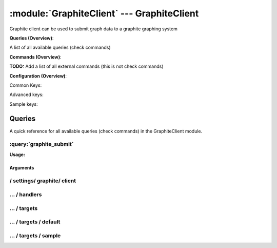 .. default-domain:: nscp

.. module:: GraphiteClient
    :synopsis: Graphite client can be used to submit graph data to a graphite graphing system

===========================================
:module:`GraphiteClient` --- GraphiteClient
===========================================
Graphite client can be used to submit graph data to a graphite graphing system

**Queries (Overview)**:

A list of all available queries (check commands)

.. csv-table:: 
    :class: contentstable 
    :delim: | 
    :header: "Command", "Description"

    :query:`graphite_submit` | Submit data to a graphite server.




**Commands (Overview)**: 

**TODO:** Add a list of all external commands (this is not check commands)

**Configuration (Overview)**:


Common Keys:

.. csv-table:: 
    :class: contentstable 
    :delim: | 
    :header: "Path / Section", "Key", "Description"

    :confpath:`/settings/graphite/client` | :confkey:`~/settings/graphite/client.channel` | CHANNEL
    :confpath:`/settings/graphite/client` | :confkey:`~/settings/graphite/client.hostname` | HOSTNAME
    :confpath:`/settings/graphite/client/targets/default` | :confkey:`~/settings/graphite/client/targets/default.address` | TARGET ADDRESS
    :confpath:`/settings/graphite/client/targets/default` | :confkey:`~/settings/graphite/client/targets/default.path` | PATH FOR VALUES

Advanced keys:

.. csv-table:: 
    :class: contentstable 
    :delim: | 
    :header: "Path / Section", "Key", "Default Value", "Description"

    :confpath:`/settings/graphite/client/targets/default` | :confkey:`~/settings/graphite/client/targets/default.alias` | ALIAS
    :confpath:`/settings/graphite/client/targets/default` | :confkey:`~/settings/graphite/client/targets/default.host` | TARGET HOST
    :confpath:`/settings/graphite/client/targets/default` | :confkey:`~/settings/graphite/client/targets/default.is template` | IS TEMPLATE
    :confpath:`/settings/graphite/client/targets/default` | :confkey:`~/settings/graphite/client/targets/default.parent` | PARENT
    :confpath:`/settings/graphite/client/targets/default` | :confkey:`~/settings/graphite/client/targets/default.port` | TARGET PORT

Sample keys:

.. csv-table:: 
    :class: contentstable 
    :delim: | 
    :header: "Path / Section", "Key", "Default Value", "Description"

    :confpath:`/settings/graphite/client/targets/sample` | :confkey:`~/settings/graphite/client/targets/sample.address` | TARGET ADDRESS
    :confpath:`/settings/graphite/client/targets/sample` | :confkey:`~/settings/graphite/client/targets/sample.alias` | ALIAS
    :confpath:`/settings/graphite/client/targets/sample` | :confkey:`~/settings/graphite/client/targets/sample.host` | TARGET HOST
    :confpath:`/settings/graphite/client/targets/sample` | :confkey:`~/settings/graphite/client/targets/sample.is template` | IS TEMPLATE
    :confpath:`/settings/graphite/client/targets/sample` | :confkey:`~/settings/graphite/client/targets/sample.parent` | PARENT
    :confpath:`/settings/graphite/client/targets/sample` | :confkey:`~/settings/graphite/client/targets/sample.path` | PATH FOR VALUES
    :confpath:`/settings/graphite/client/targets/sample` | :confkey:`~/settings/graphite/client/targets/sample.port` | TARGET PORT


Queries
=======
A quick reference for all available queries (check commands) in the GraphiteClient module.

:query:`graphite_submit`
------------------------
.. query:: graphite_submit
    :synopsis: Submit data to a graphite server.

**Usage:**



.. csv-table:: 
    :class: contentstable 
    :delim: | 
    :header: "Option", "Default Value", "Description"

    :option:`help` | N/A | Show help screen (this screen)
    :option:`help-pb` | N/A | Show help screen as a protocol buffer payload
    :option:`help-short` | N/A | Show help screen (short format).
    :option:`host` |  | The host of the host running the server
    :option:`port` |  | The port of the host running the server
    :option:`address` |  | The address (host:port) of the host running the server
    :option:`timeout` |  | Number of seconds before connection times out (default=10)
    :option:`target` |  | Target to use (lookup connection info from config)
    :option:`retry` |  | Number of times ti retry a failed connection attempt (default=2)
    :option:`command` |  | The name of the command that the remote daemon should run
    :option:`alias` |  | Same as command
    :option:`message` |  | Message
    :option:`result` |  | Result code either a number or OK, WARN, CRIT, UNKNOWN
    :option:`path` |  | 
    :option:`timeout` |  | 


Arguments
*********
.. option:: help
    :synopsis: Show help screen (this screen)

    | Show help screen (this screen)

.. option:: help-pb
    :synopsis: Show help screen as a protocol buffer payload

    | Show help screen as a protocol buffer payload

.. option:: help-short
    :synopsis: Show help screen (short format).

    | Show help screen (short format).

.. option:: host
    :synopsis: The host of the host running the server

    | The host of the host running the server

.. option:: port
    :synopsis: The port of the host running the server

    | The port of the host running the server

.. option:: address
    :synopsis: The address (host:port) of the host running the server

    | The address (host:port) of the host running the server

.. option:: timeout
    :synopsis: Number of seconds before connection times out (default=10)

    | Number of seconds before connection times out (default=10)

.. option:: target
    :synopsis: Target to use (lookup connection info from config)

    | Target to use (lookup connection info from config)

.. option:: retry
    :synopsis: Number of times ti retry a failed connection attempt (default=2)

    | Number of times ti retry a failed connection attempt (default=2)

.. option:: command
    :synopsis: The name of the command that the remote daemon should run

    | The name of the command that the remote daemon should run

.. option:: alias
    :synopsis: Same as command

    | Same as command

.. option:: message
    :synopsis: Message

    | Message

.. option:: result
    :synopsis: Result code either a number or OK, WARN, CRIT, UNKNOWN

    | Result code either a number or OK, WARN, CRIT, UNKNOWN

.. option:: path
    :synopsis: 



.. option:: timeout
    :synopsis: 








/ settings/ graphite/ client
----------------------------

.. confpath:: /settings/graphite/client
    :synopsis: GRAPHITE CLIENT SECTION

    **GRAPHITE CLIENT SECTION**

    | Section for graphite passive check module.


    .. csv-table:: 
        :class: contentstable 
        :delim: | 
        :header: "Key", "Default Value", "Description"
    
        :confkey:`channel` | GRAPHITE | CHANNEL
        :confkey:`hostname` | auto | HOSTNAME

    **Sample**::

        # GRAPHITE CLIENT SECTION
        # Section for graphite passive check module.
        [/settings/graphite/client]
        channel=GRAPHITE
        hostname=auto


    .. confkey:: channel
        :synopsis: CHANNEL

        **CHANNEL**

        | The channel to listen to.

        **Path**: /settings/graphite/client

        **Key**: channel

        **Default value**: GRAPHITE

        **Used by**: :module:`GraphiteClient`

        **Sample**::

            [/settings/graphite/client]
            # CHANNEL
            channel=GRAPHITE


    .. confkey:: hostname
        :synopsis: HOSTNAME

        **HOSTNAME**

        | The host name of this host if set to blank (default) the windows name of the computer will be used.

        **Path**: /settings/graphite/client

        **Key**: hostname

        **Default value**: auto

        **Used by**: :module:`GraphiteClient`

        **Sample**::

            [/settings/graphite/client]
            # HOSTNAME
            hostname=auto




…  / handlers
-------------

.. confpath:: /settings/graphite/client/handlers
    :synopsis: CLIENT HANDLER SECTION

    **CLIENT HANDLER SECTION**






    **Sample**::

        # CLIENT HANDLER SECTION
        # 
        [/settings/graphite/client/handlers]




…  / targets
------------

.. confpath:: /settings/graphite/client/targets
    :synopsis: REMOTE TARGET DEFINITIONS

    **REMOTE TARGET DEFINITIONS**






    **Sample**::

        # REMOTE TARGET DEFINITIONS
        # 
        [/settings/graphite/client/targets]




…  / targets / default
----------------------

.. confpath:: /settings/graphite/client/targets/default
    :synopsis: TARGET DEFENITION

    **TARGET DEFENITION**

    | Target definition for: default


    .. csv-table:: 
        :class: contentstable 
        :delim: | 
        :header: "Key", "Default Value", "Description"
    
        :confkey:`address` |  | TARGET ADDRESS
        :confkey:`alias` |  | ALIAS
        :confkey:`host` |  | TARGET HOST
        :confkey:`is template` | 0 | IS TEMPLATE
        :confkey:`parent` | default | PARENT
        :confkey:`path` | system.${hostname}.${check_alias}.${perf_alias} | PATH FOR VALUES
        :confkey:`port` | 0 | TARGET PORT

    **Sample**::

        # TARGET DEFENITION
        # Target definition for: default
        [/settings/graphite/client/targets/default]
        address=
        alias=
        host=
        is template=0
        parent=default
        path=system.${hostname}.${check_alias}.${perf_alias}
        port=0


    .. confkey:: address
        :synopsis: TARGET ADDRESS

        **TARGET ADDRESS**

        | Target host address

        **Path**: /settings/graphite/client/targets/default

        **Key**: address

        **Default value**: 

        **Used by**: :module:`GraphiteClient`

        **Sample**::

            [/settings/graphite/client/targets/default]
            # TARGET ADDRESS
            address=


    .. confkey:: alias
        :synopsis: ALIAS

        **ALIAS**

        | The alias (service name) to report to server

        **Advanced** (means it is not commonly used)

        **Path**: /settings/graphite/client/targets/default

        **Key**: alias

        **Default value**: 

        **Used by**: :module:`GraphiteClient`

        **Sample**::

            [/settings/graphite/client/targets/default]
            # ALIAS
            alias=


    .. confkey:: host
        :synopsis: TARGET HOST

        **TARGET HOST**

        | The target server to report results to.

        **Advanced** (means it is not commonly used)

        **Path**: /settings/graphite/client/targets/default

        **Key**: host

        **Default value**: 

        **Used by**: :module:`GraphiteClient`

        **Sample**::

            [/settings/graphite/client/targets/default]
            # TARGET HOST
            host=


    .. confkey:: is template
        :synopsis: IS TEMPLATE

        **IS TEMPLATE**

        | Declare this object as a template (this means it will not be available as a separate object)

        **Advanced** (means it is not commonly used)

        **Path**: /settings/graphite/client/targets/default

        **Key**: is template

        **Default value**: 0

        **Used by**: :module:`GraphiteClient`

        **Sample**::

            [/settings/graphite/client/targets/default]
            # IS TEMPLATE
            is template=0


    .. confkey:: parent
        :synopsis: PARENT

        **PARENT**

        | The parent the target inherits from

        **Advanced** (means it is not commonly used)

        **Path**: /settings/graphite/client/targets/default

        **Key**: parent

        **Default value**: default

        **Used by**: :module:`GraphiteClient`

        **Sample**::

            [/settings/graphite/client/targets/default]
            # PARENT
            parent=default


    .. confkey:: path
        :synopsis: PATH FOR VALUES

        **PATH FOR VALUES**

        | Path mapping for metrics

        **Path**: /settings/graphite/client/targets/default

        **Key**: path

        **Default value**: system.${hostname}.${check_alias}.${perf_alias}

        **Used by**: :module:`GraphiteClient`

        **Sample**::

            [/settings/graphite/client/targets/default]
            # PATH FOR VALUES
            path=system.${hostname}.${check_alias}.${perf_alias}


    .. confkey:: port
        :synopsis: TARGET PORT

        **TARGET PORT**

        | The target server port

        **Advanced** (means it is not commonly used)

        **Path**: /settings/graphite/client/targets/default

        **Key**: port

        **Default value**: 0

        **Used by**: :module:`GraphiteClient`

        **Sample**::

            [/settings/graphite/client/targets/default]
            # TARGET PORT
            port=0




…  / targets / sample
---------------------

.. confpath:: /settings/graphite/client/targets/sample
    :synopsis: TARGET DEFENITION

    **TARGET DEFENITION**

    | Target definition for: sample


    .. csv-table:: 
        :class: contentstable 
        :delim: | 
        :header: "Key", "Default Value", "Description"
    
        :confkey:`address` |  | TARGET ADDRESS
        :confkey:`alias` |  | ALIAS
        :confkey:`host` |  | TARGET HOST
        :confkey:`is template` | 0 | IS TEMPLATE
        :confkey:`parent` | default | PARENT
        :confkey:`path` | system.${hostname}.${check_alias}.${perf_alias} | PATH FOR VALUES
        :confkey:`port` | 0 | TARGET PORT

    **Sample**::

        # TARGET DEFENITION
        # Target definition for: sample
        [/settings/graphite/client/targets/sample]
        address=
        alias=
        host=
        is template=0
        parent=default
        path=system.${hostname}.${check_alias}.${perf_alias}
        port=0


    .. confkey:: address
        :synopsis: TARGET ADDRESS

        **TARGET ADDRESS**

        | Target host address

        **Path**: /settings/graphite/client/targets/sample

        **Key**: address

        **Default value**: 

        **Sample key**: This key is provided as a sample to show how to configure objects

        **Used by**: :module:`GraphiteClient`

        **Sample**::

            [/settings/graphite/client/targets/sample]
            # TARGET ADDRESS
            address=


    .. confkey:: alias
        :synopsis: ALIAS

        **ALIAS**

        | The alias (service name) to report to server

        **Advanced** (means it is not commonly used)

        **Path**: /settings/graphite/client/targets/sample

        **Key**: alias

        **Default value**: 

        **Sample key**: This key is provided as a sample to show how to configure objects

        **Used by**: :module:`GraphiteClient`

        **Sample**::

            [/settings/graphite/client/targets/sample]
            # ALIAS
            alias=


    .. confkey:: host
        :synopsis: TARGET HOST

        **TARGET HOST**

        | The target server to report results to.

        **Advanced** (means it is not commonly used)

        **Path**: /settings/graphite/client/targets/sample

        **Key**: host

        **Default value**: 

        **Sample key**: This key is provided as a sample to show how to configure objects

        **Used by**: :module:`GraphiteClient`

        **Sample**::

            [/settings/graphite/client/targets/sample]
            # TARGET HOST
            host=


    .. confkey:: is template
        :synopsis: IS TEMPLATE

        **IS TEMPLATE**

        | Declare this object as a template (this means it will not be available as a separate object)

        **Advanced** (means it is not commonly used)

        **Path**: /settings/graphite/client/targets/sample

        **Key**: is template

        **Default value**: 0

        **Sample key**: This key is provided as a sample to show how to configure objects

        **Used by**: :module:`GraphiteClient`

        **Sample**::

            [/settings/graphite/client/targets/sample]
            # IS TEMPLATE
            is template=0


    .. confkey:: parent
        :synopsis: PARENT

        **PARENT**

        | The parent the target inherits from

        **Advanced** (means it is not commonly used)

        **Path**: /settings/graphite/client/targets/sample

        **Key**: parent

        **Default value**: default

        **Sample key**: This key is provided as a sample to show how to configure objects

        **Used by**: :module:`GraphiteClient`

        **Sample**::

            [/settings/graphite/client/targets/sample]
            # PARENT
            parent=default


    .. confkey:: path
        :synopsis: PATH FOR VALUES

        **PATH FOR VALUES**

        | Path mapping for metrics

        **Path**: /settings/graphite/client/targets/sample

        **Key**: path

        **Default value**: system.${hostname}.${check_alias}.${perf_alias}

        **Sample key**: This key is provided as a sample to show how to configure objects

        **Used by**: :module:`GraphiteClient`

        **Sample**::

            [/settings/graphite/client/targets/sample]
            # PATH FOR VALUES
            path=system.${hostname}.${check_alias}.${perf_alias}


    .. confkey:: port
        :synopsis: TARGET PORT

        **TARGET PORT**

        | The target server port

        **Advanced** (means it is not commonly used)

        **Path**: /settings/graphite/client/targets/sample

        **Key**: port

        **Default value**: 0

        **Sample key**: This key is provided as a sample to show how to configure objects

        **Used by**: :module:`GraphiteClient`

        **Sample**::

            [/settings/graphite/client/targets/sample]
            # TARGET PORT
            port=0


